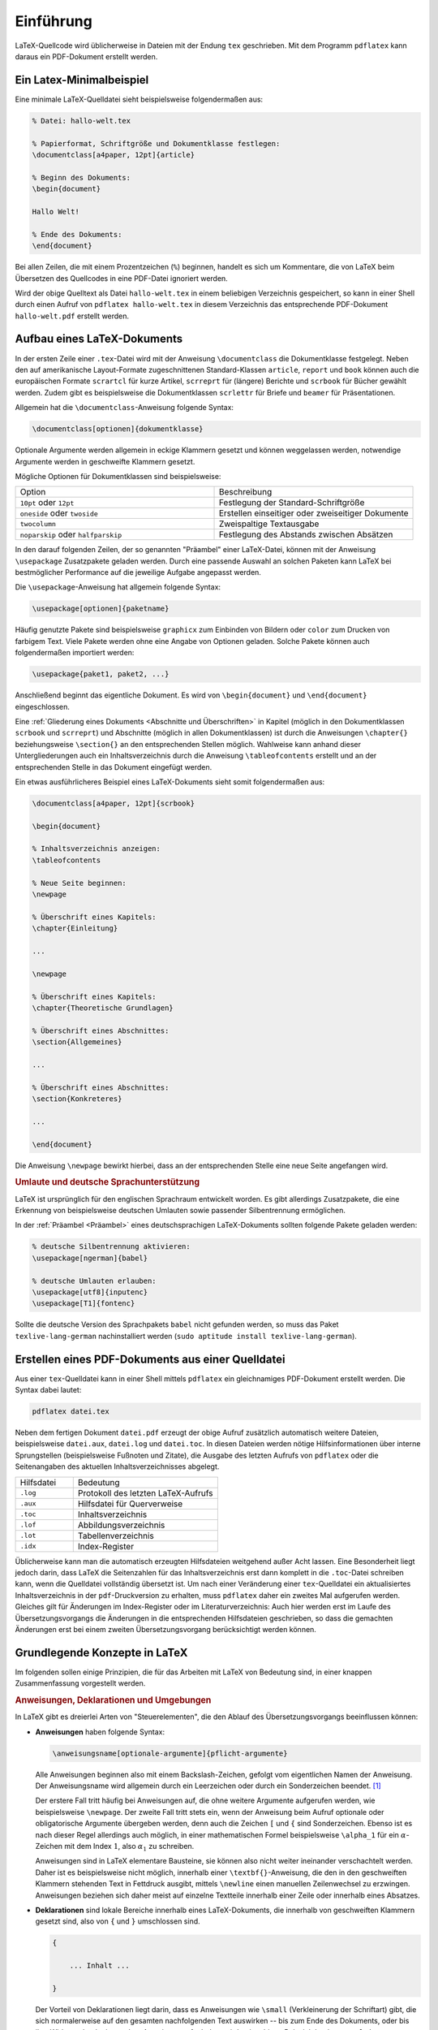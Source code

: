 .. _Einführung:

Einführung
==========

LaTeX-Quellcode wird üblicherweise in Dateien mit der Endung ``tex``
geschrieben. Mit dem Programm ``pdflatex`` kann daraus ein PDF-Dokument erstellt
werden.

.. _Ein Latex-Minimalbeispiel:

Ein Latex-Minimalbeispiel
-------------------------

Eine minimale LaTeX-Quelldatei sieht beispielsweise folgendermaßen aus:

.. code-block:: tex

    % Datei: hallo-welt.tex

    % Papierformat, Schriftgröße und Dokumentklasse festlegen:
    \documentclass[a4paper, 12pt]{article}

    % Beginn des Dokuments:
    \begin{document}

    Hallo Welt!

    % Ende des Dokuments:
    \end{document}

.. index:: Kommentar

Bei allen Zeilen, die mit einem Prozentzeichen (``%``) beginnen, handelt es sich um
Kommentare, die von LaTeX beim Übersetzen des Quellcodes in eine PDF-Datei
ignoriert werden.

Wird der obige Quelltext als Datei ``hallo-welt.tex`` in einem beliebigen
Verzeichnis gespeichert, so kann in einer Shell durch einen Aufruf von
``pdflatex hallo-welt.tex`` in diesem Verzeichnis das entsprechende PDF-Dokument
``hallo-welt.pdf`` erstellt werden.

.. _Aufbau eines LaTeX-Dokuments:

Aufbau eines LaTeX-Dokuments
----------------------------

.. index:: \documentclass{}

In der ersten Zeile einer ``.tex``-Datei wird mit der Anweisung
``\documentclass`` die Dokumentklasse festgelegt. Neben den auf amerikanische
Layout-Formate zugeschnittenen Standard-Klassen ``article``, ``report`` und
``book`` können auch die europäischen Formate ``scrartcl`` für kurze Artikel,
``scrreprt`` für (längere) Berichte und ``scrbook`` für Bücher gewählt werden.
Zudem gibt es beispielsweise die Dokumentklassen ``scrlettr`` für Briefe und
``beamer`` für Präsentationen.

Allgemein hat die ``\documentclass``-Anweisung folgende Syntax:

.. code-block:: tex

    \documentclass[optionen]{dokumentklasse}

Optionale Argumente werden allgemein in eckige Klammern gesetzt und können
weggelassen werden, notwendige Argumente werden in geschweifte Klammern gesetzt.

Mögliche Optionen für Dokumentklassen sind beispielsweise:

.. list-table::
    :name: tab-documentclass-optionen
    :widths: 50 50

    * - Option
      - Beschreibung
    * - ``10pt`` oder ``12pt``
      - Festlegung der Standard-Schriftgröße
    * - ``oneside`` oder ``twoside``
      - Erstellen einseitiger oder zweiseitiger Dokumente
    * - ``twocolumn``
      - Zweispaltige Textausgabe
    * - ``noparskip`` oder ``halfparskip``
      - Festlegung des Abstands zwischen Absätzen


.. index:: Präambel, \usepackage{}
.. _Präambel:

In den darauf folgenden Zeilen, der so genannten "Präambel" einer LaTeX-Datei,
können mit der Anweisung ``\usepackage`` Zusatzpakete geladen werden. Durch eine
passende Auswahl an solchen Paketen kann LaTeX bei bestmöglicher Performance auf
die jeweilige Aufgabe angepasst werden.

Die ``\usepackage``-Anweisung hat allgemein folgende Syntax:

.. code-block:: tex

    \usepackage[optionen]{paketname}

Häufig genutzte Pakete sind beispielsweise ``graphicx`` zum Einbinden von
Bildern oder ``color`` zum Drucken von farbigem Text. Viele Pakete werden ohne
eine Angabe von Optionen geladen. Solche Pakete können auch folgendermaßen
importiert werden:

.. code-block:: tex

    \usepackage{paket1, paket2, ...}

Anschließend beginnt das eigentliche Dokument. Es wird von ``\begin{document}``
und ``\end{document}`` eingeschlossen.

Eine :ref:`Gliederung eines Dokuments <Abschnitte und Überschriften>` in Kapitel
(möglich in den Dokumentklassen ``scrbook`` und ``scrreprt``) und Abschnitte
(möglich in allen Dokumentklassen) ist durch die Anweisungen ``\chapter{}``
beziehungsweise ``\section{}`` an den entsprechenden Stellen möglich. Wahlweise
kann anhand dieser Untergliederungen auch ein Inhaltsverzeichnis durch die
Anweisung  ``\tableofcontents`` erstellt und an der entsprechenden Stelle in das
Dokument eingefügt werden.

Ein etwas ausführlicheres Beispiel eines LaTeX-Dokuments sieht somit
folgendermaßen aus:

.. code-block:: tex

    \documentclass[a4paper, 12pt]{scrbook}

    \begin{document}

    % Inhaltsverzeichnis anzeigen:
    \tableofcontents

    % Neue Seite beginnen:
    \newpage

    % Überschrift eines Kapitels:
    \chapter{Einleitung}

    ...

    \newpage

    % Überschrift eines Kapitels:
    \chapter{Theoretische Grundlagen}

    % Überschrift eines Abschnittes:
    \section{Allgemeines}

    ...

    % Überschrift eines Abschnittes:
    \section{Konkreteres}

    ...

    \end{document}

..  :emphasize-lines: 3,5

Die Anweisung ``\newpage`` bewirkt hierbei, dass an der entsprechenden Stelle
eine neue Seite angefangen wird.

.. index:: Sprachunterstützung
.. _Umlaute und deutsche Sprachunterstützung:

.. rubric:: Umlaute und deutsche Sprachunterstützung

LaTeX ist ursprünglich für den englischen Sprachraum entwickelt worden. Es gibt
allerdings Zusatzpakete, die eine Erkennung von beispielsweise deutschen
Umlauten sowie passender Silbentrennung ermöglichen.

In der :ref:`Präambel <Präambel>` eines deutschsprachigen LaTeX-Dokuments
sollten folgende Pakete geladen werden:

.. code-block:: tex

    % deutsche Silbentrennung aktivieren:
    \usepackage[ngerman]{babel}

    % deutsche Umlauten erlauben:
    \usepackage[utf8]{inputenc}
    \usepackage[T1]{fontenc}

Sollte die deutsche Version des Sprachpakets ``babel`` nicht gefunden werden, so
muss das Paket ``texlive-lang-german`` nachinstalliert werden (``sudo aptitude
install texlive-lang-german``).

.. index:: pdflatex, Hilfsdatei
.. _Erstellen eines PDF-Dokuments aus einer Quelldatei:

Erstellen eines PDF-Dokuments aus einer Quelldatei
--------------------------------------------------

Aus einer ``tex``-Quelldatei kann in einer Shell mittels ``pdflatex`` ein
gleichnamiges PDF-Dokument erstellt werden. Die Syntax dabei lautet:

.. code-block:: bash

    pdflatex datei.tex

Neben dem fertigen Dokument ``datei.pdf`` erzeugt der obige Aufruf zusätzlich
automatisch weitere Dateien, beispielsweise ``datei.aux``, ``datei.log`` und
``datei.toc``. In diesen Dateien werden nötige Hilfsinformationen über interne
Sprungstellen (beispielsweise Fußnoten und Zitate), die Ausgabe des letzten
Aufrufs von ``pdflatex`` oder die Seitenangaben des aktuellen
Inhaltsverzeichnisses abgelegt.

.. list-table::
    :name: tab-hilfsdateien
    :widths: 20 50

    * - Hilfsdatei
      - Bedeutung
    * - ``.log``
      - Protokoll des letzten LaTeX-Aufrufs
    * - ``.aux``
      - Hilfsdatei für Querverweise
    * - ``.toc``
      - Inhaltsverzeichnis
    * - ``.lof``
      - Abbildungsverzeichnis
    * - ``.lot``
      - Tabellenverzeichnis
    * - ``.idx``
      - Index-Register

Üblicherweise kann man die automatisch erzeugten Hilfsdateien weitgehend außer
Acht lassen. Eine Besonderheit liegt jedoch darin, dass LaTeX die Seitenzahlen
für das Inhaltsverzeichnis erst dann komplett in die ``.toc``-Datei schreiben
kann, wenn die Quelldatei vollständig übersetzt ist. Um nach einer Veränderung
einer ``tex``-Quelldatei ein aktualisiertes Inhaltsverzeichnis in der
``pdf``-Druckversion zu erhalten, muss ``pdflatex`` daher ein zweites Mal
aufgerufen werden. Gleiches gilt für Änderungen im Index-Register oder im
Literaturverzeichnis: Auch hier werden erst im Laufe des Übersetzungsvorgangs
die Änderungen in die entsprechenden Hilfsdateien geschrieben, so dass die
gemachten Änderungen erst bei einem zweiten Übersetzungsvorgang berücksichtigt
werden können.


.. Fehlermeldungen..

.. _Grundlegende Konzepte in LaTeX:

Grundlegende Konzepte in LaTeX
------------------------------

Im folgenden sollen einige Prinzipien, die für das Arbeiten mit LaTeX von
Bedeutung sind, in einer knappen Zusammenfassung vorgestellt werden.

.. _Anweisungen, Deklarationen und Umgebungen:

.. rubric:: Anweisungen, Deklarationen und Umgebungen

In LaTeX gibt es dreierlei Arten von "Steuerelementen", die den Ablauf des
Übersetzungsvorgangs beeinflussen können:

.. _Anweisung:

* **Anweisungen** haben folgende Syntax:

  .. code-block:: tex

      \anweisungsname[optionale-argumente]{pflicht-argumente}

  Alle Anweisungen beginnen also mit einem Backslash-Zeichen, gefolgt vom
  eigentlichen Namen der Anweisung. Der Anweisungsname wird allgemein durch ein
  Leerzeichen oder durch ein Sonderzeichen beendet. [#]_

  Der erstere Fall tritt häufig bei Anweisungen auf, die ohne weitere Argumente
  aufgerufen werden, wie beispielsweise ``\newpage``. Der zweite Fall tritt
  stets ein, wenn der Anweisung beim Aufruf optionale oder obligatorische
  Argumente übergeben werden, denn auch die Zeichen ``[`` und ``{`` sind
  Sonderzeichen. Ebenso ist es nach dieser Regel allerdings auch möglich, in
  einer mathematischen Formel beispielsweise ``\alpha_1`` für ein
  :math:`\alpha`-Zeichen mit dem Index :math:`1`, also :math:`\alpha_1` zu
  schreiben.

  Anweisungen sind in LaTeX elementare Bausteine, sie können also nicht weiter
  ineinander verschachtelt werden. Daher ist es beispielsweise nicht möglich,
  innerhalb einer ``\textbf{}``-Anweisung, die den in den geschweiften Klammern
  stehenden Text in Fettdruck ausgibt, mittels ``\newline`` einen manuellen
  Zeilenwechsel zu erzwingen. Anweisungen beziehen sich daher meist auf einzelne
  Textteile innerhalb einer Zeile oder innerhalb eines Absatzes.

.. _Deklaration:

* **Deklarationen** sind lokale Bereiche innerhalb eines LaTeX-Dokuments, die
  innerhalb von geschweiften Klammern gesetzt sind, also von ``{`` und ``}``
  umschlossen sind.

  .. code-block:: tex

      {

          ... Inhalt ...

      }

  Der Vorteil von Deklarationen liegt darin, dass es Anweisungen wie ``\small``
  (Verkleinerung der Schriftart) gibt, die sich normalerweise auf den gesamten
  nachfolgenden Text auswirken -- bis zum Ende des Dokuments, oder bis ihre
  Wirkung durch eine andere Anweisung aufgehoben wird -- im obigen Beispiel
  durch ``\normalsize``.

  Begrenzt man den gewünschten Textabschnitt, der kleingedruckt erscheinen soll,
  allerdings mit geschweiften Klammern und schreibt unmittelbar nach der
  öffnenden Klammer ``{`` die Anweisung ``\small``, so wird deren Wirkung mit
  der schließenden Klammer ``}`` wieder aufgehoben.

  Mittels Deklarationen kann die Wirkung einzelner Anweisungen somit auch auf
  mehrere Zeilen oder Absätze ausgeweitet werden.

.. _Umgebung:

* **Umgebungen** haben stets folgende Syntax:

  .. code-block:: tex

      \begin{umgebung}

          ... Inhalt ...

      \end{umgebung}

  Umgebungen schaffen ebenso wie Deklarationen einen lokalen Bereich, in dem
  bestimmte Bearbeitungsmerkmale wie Schriftgröße, Textbreite, Textausrichtung
  oder ähnliches von den übrigen Text verschieden sein können. In LaTeX
  existieren zahlreiche vordefinierte Umgebungen, die eigene Änderungen mit sich
  bringen; im Kapitel :ref:`Wichtige Umgebungen <wichtige Umgebungen>` werden
  einige davon näher vorgestellt.

  Neben den lokalen Änderungen, welche die jeweiligen Umgebungen von sich aus
  vornehmen, können auch innerhalb von Umgebungen mittels entsprechender
  Anweisungen zusätzliche lokale Änderungen manuell vorgenommen werden.

.. rubric:: Text- und Formelmodus

In LaTeX werden zwischen drei verschiedenen Arten von Text unterschieden:

* Im so genannten "Absatzmodus" wird Text als eine gewöhnliche Sequenz von
  Wörtern angesehen, die bei Bedarf automatisch auf mehrere Zeilen aufgeteilt
  wird (inklusive automatischer Silbentrennung). Dieser Modus ist Standard bei
  der Eingabe von Text.

* Im so genannten "LR-Modus" wird Text ebenfalls als Sequenz von Wörtern
  angesehen, die von links nach rechts abgearbeitet beziehungsweise übersetzt
  wird; im Gegensatz zum Absatzmodus kann in diesem Modus allerdings kein
  Zeilenumbruch zwischen den Wörtern stattfinden.

* Im so genannten "Mathematik-Modus" werden die die eingegebenen Buchstaben und
  Symbole als Teil einer Formel interpretiert. Hierbei werden beispielsweise
  Leerzeichen, die zwischen einzelnen Buchstaben stehen, ignoriert; dafür sind
  bestimmte Syntax-Elemente wie ``^`` oder ``_`` zum Hoch- beziehungsweise
  Tiefstellen von Textelementen ausschließlich in diesem Modus erlaubt.

Da sich der Absatz-Modus und der LR-Modus nur hinsichtlich des
Zeilenumbruch-Verhaltens unterscheiden, werden beide oftmals gemeinsam als
"Textmodus" bezeichnet, um sie von der Eingabe mathematischer Formeln zu
unterscheiden.

.. raw:: html

    <hr />

.. only:: html

    .. rubric:: Anmerkungen:

.. [#] Manche Anweisungen verlangen auch mehrere Pflicht-Argumente.
    Beispielsweise wird bei ``\setcounter{}{}`` innerhalb der ersten
    geschweiften Klammern der Name einer Zählervariablen, und innerhalb der
    zweiten der zuzuweisende Wert angegeben. Beide Argumente sind beim Aufruf
    der ``\setcounter{}``-Anweisung allerdings notwendig.

